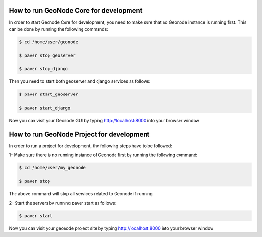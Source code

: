 How to run GeoNode Core for development
=======================================


In order to start Geonode Core for development, you need to make sure that no Geonode instance is running first. This can be done by running the following commands:

.. code-block:: shell
    
    $ cd /home/user/geonode
    
    $ paver stop_geoserver
    
    $ paver stop_django
    
Then you need to start both geoserver and django services as follows:

.. code-block:: shell
    
    $ paver start_geoserver
    
    $ paver start_django

Now you can visit your Geonode GUI by typing http://localhost:8000 into your browser window



How to run GeoNode Project for development
===========================================


In order to run a project for development, the following steps have to be followed:

1- Make sure there is no running instance of Geonode first by running the following command:

.. code-block:: shell
    
    $ cd /home/user/my_geonode 
    
    $ paver stop

The above command will stop all services related to Geonode if running

2- Start the servers by running paver start as follows:

.. code-block:: shell
    
    $ paver start

Now you can visit your geonode project site by typing http://localhost:8000 into your browser window
